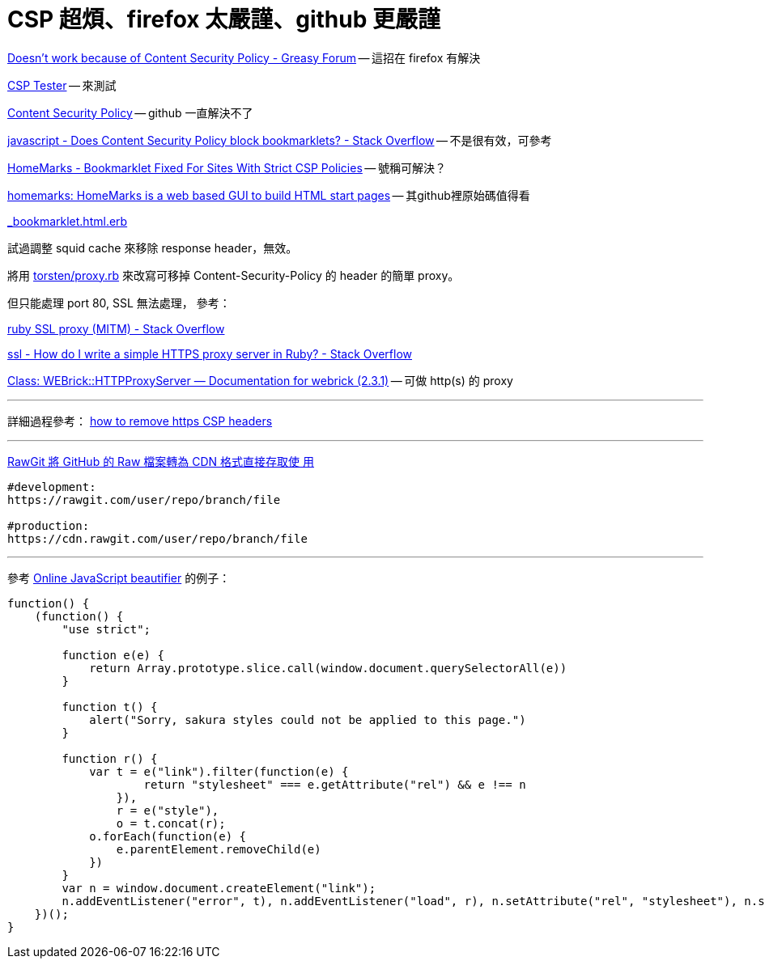 # CSP 超煩、firefox 太嚴謹、github 更嚴謹

https://greasyfork.org/en/forum/discussion/353/doesnt-work-because-of-content-security-policy#Comment_1586[Doesn't work because of Content Security Policy - Greasy Forum] -- 這招在 firefox 有解決

http://jeffersonscher.com/res/csp-tester.php[CSP Tester] -- 來測試

https://github.com/blog/1477-content-security-policy[Content Security Policy] -- github 一直解決不了

https://stackoverflow.com/questions/7607605/does-content-security-policy-block-bookmarklets[javascript - Does Content Security Policy block bookmarklets? - Stack Overflow] -- 不是很有效，可參考

https://homemarks.com/blog/2015-02-17-bookmarklet-fixed-for-sites-with-strict-csp-policies[HomeMarks - Bookmarklet Fixed For Sites With Strict CSP Policies] -- 號稱可解決？

https://github.com/nick-b/homemarks[homemarks: HomeMarks is a web based GUI to build HTML start pages] -- 其github裡原始碼值得看

https://github.com/nick-b/homemarks/blob/b9a08436b9fb1cdec7bb6dfc005074951fb149d3/app/views/bookmarklets/_bookmarklet.html.erb[_bookmarklet.html.erb]

試過調整 squid cache 來移除 response header，無效。

將用 https://gist.github.com/torsten/74107[torsten/proxy.rb] 來改寫可移掉 Content-Security-Policy 的 header 的簡單 proxy。

但只能處理 port 80, SSL 無法處理，
參考：

https://stackoverflow.com/questions/26467867/ruby-ssl-proxy-mitm[ruby SSL proxy (MITM) - Stack Overflow]

https://stackoverflow.com/questions/12187509/how-do-i-write-a-simple-https-proxy-server-in-ruby[ssl - How do I write a simple HTTPS proxy server in Ruby? - Stack Overflow]

http://www.rubydoc.info/stdlib/webrick/WEBrick/HTTPProxyServer[Class: WEBrick::HTTPProxyServer — Documentation for webrick (2.3.1)] -- 可做 http(s) 的 proxy

'''

詳細過程參考：
https://github.com/twtw/LearningLogs/issues/6[how to remove https CSP headers]

'''
https://free.com.tw/rawgit/[RawGit 將 GitHub 的 Raw 檔案轉為 CDN 格式直接存取使
用]

----
#development:
https://rawgit.com/user/repo/branch/file

#production:
https://cdn.rawgit.com/user/repo/branch/file
----
'''

參考 http://jsbeautifier.org/[Online JavaScript beautifier] 的例子：

[source,javascript]
----
function() {
    (function() {
        "use strict";

        function e(e) {
            return Array.prototype.slice.call(window.document.querySelectorAll(e))
        }

        function t() {
            alert("Sorry, sakura styles could not be applied to this page.")
        }

        function r() {
            var t = e("link").filter(function(e) {
                    return "stylesheet" === e.getAttribute("rel") && e !== n
                }),
                r = e("style"),
                o = t.concat(r);
            o.forEach(function(e) {
                e.parentElement.removeChild(e)
            })
        }
        var n = window.document.createElement("link");
        n.addEventListener("error", t), n.addEventListener("load", r), n.setAttribute("rel", "stylesheet"), n.setAttribute("href", "https://unpkg.com/sakura.css/css/sakura.css"), window.document.head.appendChild(n)
    })();
}
----
